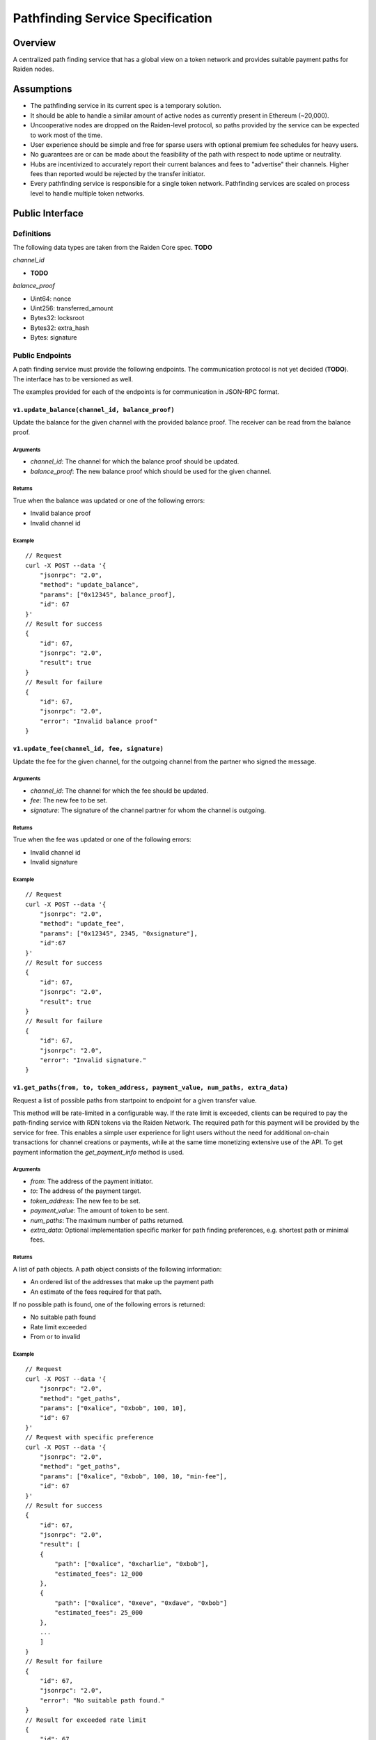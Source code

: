 Pathfinding Service Specification
#################################

Overview
========

A centralized path finding service that has a global view on a token network and provides suitable payment paths for Raiden nodes.

Assumptions
===========

* The pathfinding service in its current spec is a temporary solution.
* It should be able to handle a similar amount of active nodes as currently present in Ethereum (~20,000).
* Uncooperative nodes are dropped on the Raiden-level protocol, so paths provided by the service can be expected to work most of the time.
* User experience should be simple and free for sparse users with optional premium fee schedules for heavy users.
* No guarantees are or can be made about the feasibility of the path with respect to node uptime or neutrality.
* Hubs are incentivized to accurately report their current balances and fees to "advertise" their channels. Higher fees than reported would be rejected by the transfer initiator.
* Every pathfinding service is responsible for a single token network. Pathfinding services are scaled on process level to handle multiple token networks.


Public Interface
================

Definitions
-----------

The following data types are taken from the Raiden Core spec. **TODO**

*channel_id*

* **TODO**

*balance_proof*

* Uint64: nonce
* Uint256: transferred_amount
* Bytes32: locksroot
* Bytes32: extra_hash
* Bytes: signature

Public Endpoints
----------------

A path finding service must provide the following endpoints. The communication protocol is not yet decided (**TODO**). The interface has to be versioned as well.

The examples provided for each of the endpoints is for communication in JSON-RPC format.

``v1.update_balance(channel_id, balance_proof)``
^^^^^^^^^^^^^^^^^^^^^^^^^^^^^^^^^^^^^^^^^^^^^^^^

Update the balance for the given channel with the provided balance proof. The receiver can be read from the balance proof.

Arguments
"""""""""
* *channel_id*: The channel for which the balance proof should be updated.
* *balance_proof*: The new balance proof which should be used for the given channel.

Returns
"""""""
True when the balance was updated or one of the following errors:

* Invalid balance proof
* Invalid channel id

Example
"""""""
::

    // Request
    curl -X POST --data '{
        "jsonrpc": "2.0",
        "method": "update_balance",
        "params": ["0x12345", balance_proof],
        "id": 67
    }'
    // Result for success
    {
        "id": 67,
        "jsonrpc": "2.0",
        "result": true
    }
    // Result for failure
    {
        "id": 67,
        "jsonrpc": "2.0",
        "error": "Invalid balance proof"
    }


``v1.update_fee(channel_id, fee, signature)``
^^^^^^^^^^^^^^^^^^^^^^^^^^^^^^^^^^^^^^^^^^^^^
Update the fee for the given channel, for the outgoing channel from the partner who signed the message.

Arguments
"""""""""
* *channel_id*: The channel for which the fee should be updated.
* *fee*: The new fee to be set.
* *signature*: The signature of the channel partner for whom the channel is outgoing.

Returns
"""""""
True when the fee was updated or one of the following errors:

* Invalid channel id
* Invalid signature

Example
"""""""
::

    // Request
    curl -X POST --data '{
        "jsonrpc": "2.0",
        "method": "update_fee",
        "params": ["0x12345", 2345, "0xsignature"],
        "id":67
    }'
    // Result for success
    {
        "id": 67,
        "jsonrpc": "2.0",
        "result": true
    }
    // Result for failure
    {
        "id": 67,
        "jsonrpc": "2.0",
        "error": "Invalid signature."
    }

``v1.get_paths(from, to, token_address, payment_value, num_paths, extra_data)``
^^^^^^^^^^^^^^^^^^^^^^^^^^^^^^^^^^^^^^^^^^^^^^^^^^^^^^^^^^^^^^^^^^^^^^^^^^^^^^^

Request a list of possible paths from startpoint to endpoint for a given transfer value.

This method will be rate-limited in a configurable way. If the rate limit is exceeded, clients can be required to pay the path-finding service with RDN tokens via the Raiden Network. The required path for this payment will be provided by the service for free. This enables a simple user experience for light users without the need for additional on-chain transactions for channel creations or payments, while at the same time monetizing extensive use of the API.
To get payment information the *get_payment_info* method is used.

Arguments
"""""""""
* *from*: The address of the payment initiator.
* *to*: The address of the payment target.
* *token_address*: The new fee to be set.
* *payment_value*: The amount of token to be sent.
* *num_paths*: The maximum number of paths returned.
* *extra_data*: Optional implementation specific marker for path finding preferences, e.g. shortest path or minimal fees.

Returns
"""""""
A list of path objects. A path object consists of the following information:

* An ordered list of the addresses that make up the payment path
* An estimate of the fees required for that path.

If no possible path is found, one of the following errors is returned:

* No suitable path found
* Rate limit exceeded
* From or to invalid

Example
"""""""
::

    // Request
    curl -X POST --data '{
        "jsonrpc": "2.0",
        "method": "get_paths",
        "params": ["0xalice", "0xbob", 100, 10],
        "id": 67
    }'
    // Request with specific preference
    curl -X POST --data '{
        "jsonrpc": "2.0",
        "method": "get_paths",
        "params": ["0xalice", "0xbob", 100, 10, "min-fee"],
        "id": 67
    }'
    // Result for success
    {
        "id": 67,
        "jsonrpc": "2.0",
        "result": [
        {
            "path": ["0xalice", "0xcharlie", "0xbob"],
            "estimated_fees": 12_000
        },
        {
            "path": ["0xalice", "0xeve", "0xdave", "0xbob"]
            "estimated_fees": 25_000
        },
        ...
        ]
    }
    // Result for failure
    {
        "id": 67,
        "jsonrpc": "2.0",
        "error": "No suitable path found."
    }
    // Result for exceeded rate limit
    {
        "id": 67,
        "jsonrpc": "2.0",
        "error": "Rate limit exceeded, payment required. Please call ‘get_payment_info’ to establish a payment channel or wait."
    }


``v1.get_payment_info(rdn_source_address)``
^^^^^^^^^^^^^^^^^^^^^^^^^^^^^^^^^^^^^^^^^^^
Request price and path information on how and how much to pay the service for additional path requests.
The service is paid in RDN tokens, so they payer might need to open an additional channel in the RDN token network.

Arguments
"""""""""
* *rdn_source_address*: The address of payer in the RDN token network.

Returns
"""""""
An object consisting of two properties:

* *price_per_request*: The price of one path request for this path finding service
* *paths*: A list of possible paths to pay the path finding service in the RDN token network. Each object in the list contains a path and an estimated_fee property.

If no possible path is found, the following error is returned:

* No suitable path found

Example
"""""""
::

    // Request
    curl -X POST --data '{
        "jsonrpc": "2.0",
        "method": "get_payment_info",
        "params": ["0xrdn_alice"],
        "id":67
    }'
    // Result for success
    {
        "id": 67,
        "jsonrpc": "2.0",
        "result":
        {
            "price_per_request": 1000,
            "paths":
            [
                {
                    "path": ["0xrdn_alice", "0xrdn_eve", "0xrdn_service"],
                    "estimated_fees": 10_000
                },
                ...
            ]
        }
    // Result for failure
    {
        "id": 67,
        "jsonrpc": "2.0",
        "error": "No suitable path found."
    }


Open questions
==============

* How do clients open channels? Additional service offered by the pathfinding server?
* Is it OK to assume that clients address in the RDN token network is the same as in the (possibly) different network it asks the pathfinding service for a path?
* Do we need some kind of monitoring?
* Are the updating endpoints publicly available or just for the matrix channel listener?
* Is JSON-RPC a suitable communication protocol? What is the plan for the Monitoring service?

Next steps
==========

* Wait for a final specification of a channel id and balance proof and link the raiden protocol spec
* Define data types for all arguments
